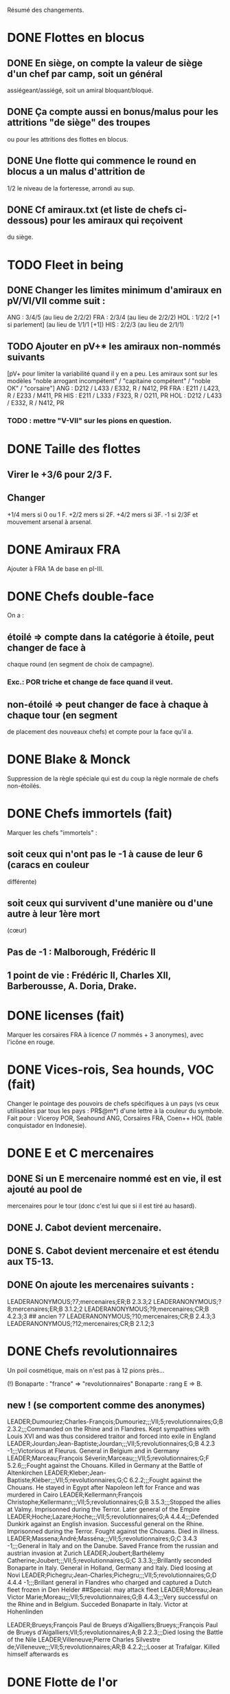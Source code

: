 Résumé des changements.

* DONE Flottes en blocus
** DONE En siège, on compte la valeur de siège d'un chef par camp, soit un général
  assiégeant/assiégé, soit un amiral bloquant/bloqué.
** DONE Ça compte aussi en bonus/malus pour les attritions "de siège" des troupes
  ou pour les attritions des flottes en blocus.
** DONE Une flotte qui commence le round en blocus a un malus d'attrition de
  1/2 le niveau de la forteresse, arrondi au sup.
** DONE Cf amiraux.txt (et liste de chefs ci-dessous) pour les amiraux qui reçoivent
  du siège.

* TODO Fleet in being
** DONE Changer les limites minimum d'amiraux en pV/VI/VII comme suit :
   ANG : 3/4/5 (au lieu de 2/2/2)
   FRA : 2/3/4 (au lieu de 2/2/2)
   HOL : 1/2/2 [+1 si parlement] (au lieu de 1/1/1 [+1])
   HIS : 2/2/3 (au lieu de 2/1/1)
** TODO Ajouter *en pV+** les amiraux non-nommés suivants
[pV+ pour limiter la variabilité quand il y en a peu. Les amiraux sont
sur les modèles "noble arrogant incompétent" / "capitaine compétent" /
"noble OK" / "corsaire"]
ANG : D212 / L433 / E332, R / N412, PR
FRA : E211 / L423, R / E233 / M411, PR
HIS : E211 / L333 / F323, R / O211, PR
HOL : D212 / L433 / E332, R / N412, PR
*** TODO : mettre "V-VII" sur les pions en question.

* DONE Taille des flottes
** Virer le +3/6 pour 2/3 F.
** Changer
  +1/4 mers si 0 ou 1 F.
  +2/2 mers si 2F.
  +4/2 mers si 3F.
  -1 si 2/3F et mouvement arsenal à arsenal.

* DONE Amiraux FRA
Ajouter à FRA 1A de base en pI-III.

* DONE Chefs double-face
On a :
** étoilé => compte dans la catégorie à étoile, peut changer de face à
chaque round (en segment de choix de campagne).
*** Exc.: POR triche et change de face quand il veut.
** non-étoilé => peut changer de face à chaque à chaque tour (en segment
de placement des nouveaux chefs) et compte pour la face qu'il a.

* DONE Blake & Monck
Suppression de la règle spéciale qui est du coup la règle normale de
chefs non-étoilés.

* DONE Chefs immortels (fait)
Marquer les chefs "immortels" :
** soit ceux qui n'ont pas le -1 à cause de leur 6 (caracs en couleur
  différente)
** soit ceux qui survivent d'une manière ou d'une autre à leur 1ère mort
  (cœur)

** Pas de -1 : Malborough, Frédéric II
** 1 point de vie : Frédéric II, Charles XII, Barberousse, A. Doria, Drake.

* DONE licenses (fait)
Marquer les corsaires FRA à licence (7 nommés + 3 anonymes), avec
l'icône en rouge.

* DONE Vices-rois, Sea hounds, VOC (fait)
Changer le pointage des pouvoirs de chefs spécifiques à un pays (vs ceux
utilisables par tous les pays : PR$@m*) d'une lettre à la couleur du
symbole.
Fait pour : Viceroy POR, Seahound ANG, Corsaires FRA, Coen++ HOL (table
conquistador en Indonesie).

* DONE E et C mercenaires
** DONE Si un E mercenaire nommé est en vie, il est ajouté au pool de
mercenaires pour le tour (donc c'est lui que si il est tiré au hasard).
** DONE J. Cabot devient mercenaire.
** DONE S. Cabot devient mercenaire et est étendu aux T5-13.
** DONE On ajoute les mercenaires suivants :
LEADERANONYMOUS;?7;mercenaires;ER;B 2.3.3;2
LEADERANONYMOUS;?8;mercenaires;ER;B 3.1.2;2
LEADERANONYMOUS;?9;mercenaires;CR;B 4.2.3;3 ## ancien ?7
LEADERANONYMOUS;?10;mercenaires;CR;B 2.4.3;3
LEADERANONYMOUS;?12;mercenaires;CR;B 2.1.2;3

* DONE Chefs revolutionnaires
Un poil cosmétique, mais on n'est pas à 12 pions près...

(!) Bonaparte : "france" => "revolutionnaires"
Bonaparte : rang E => B.
** new ! (se comportent comme des anonymes)
LEADER;Dumouriez;Charles-François;Dumouriez;;;VII;5;revolutionnaires;G;B 2.3.2;;;Commanded on the Rhine and in Flandres. Kept sympathies with Louis XVI and was thus considered traitor and forced into exile in England
LEADER;Jourdan;Jean-Baptiste;Jourdan;;;VII;5;revolutionnaires;G;B 4.2.3 -1;;;Victorious at Fleurus. General in Belgium and in Germany
LEADER;Marceau;François Séverin;Marceau;;;VII;5;revolutionnaires;G;F 5.2.6;;;Fought against the Chouans. Killed in Germany at the Battle of Altenkirchen
LEADER;Kleber;Jean-Baptiste;Kléber;;;VII;5;revolutionnaires;G;C 6.2.2;;;Fought against the Chouans. He stayed in Egypt after Napoleon left for France and was murdered in Cairo
LEADER;Kellermann;François Christophe;Kellermann;;;VII;5;revolutionnaires;G;B 3.5.3;;;Stopped the allies at Valmy. Imprisonned during the Terror. Later general of the Empire
LEADER;Hoche;Lazare;Hoche;;;VII;5;revolutionnaires;G;A 4.4.4;;;Defended Dunkirk against an English invasion. Successful general on the Rhine. Imprisonned during the Terror. Fought against the Chouans. Died in illness.
LEADER;Massena;André;Masséna;;;VII;5;revolutionnaires;G;C 3.4.3 -1;;;General in Italy and on the Danube. Saved France from the russian and austrian invasion at Zurich
LEADER;Joubert;Barthélemy Catherine;Joubert;;;VII;5;revolutionnaires;G;C 3.3.3;;;Brillantly seconded Bonaparte in Italy. General in Holland, Germany and Italy. Died loosing at Novi
LEADER;Pichegru;Jean-Charles;Pichegru;;;VII;5;revolutionnaires;G;D 4.4.4 -1;;;Brillant general in Flandres who charged and captured a Dutch fleet frozen in Den Helder
##Special: may attack fleet
LEADER;Moreau;Jean Victor Marie;Moreau;;;VII;5;revolutionnaires;G;B 4.4.3;;;Very successful on the Rhine and in Belgium. Succeded Bonaparte in Italy. Victor at Hohenlinden

LEADER;Brueys;François Paul de Brueys d'Aigalliers;Brueys;;François Paul de Brueys d'Aigalliers;VII;5;revolutionnaires;A;B 2.2.3;;;Died losing the Battle of the Nile
LEADER;Villeneuve;Pierre Charles Silvestre de;Villeneuve;;;VII;5;revolutionnaires;AR;B 4.2.2;;;Looser at Trafalgar. Killed himself afterwards
es
* DONE Flotte de l'or
Donner à HIS en pII-VI un amiral non-nommé (dans ses chefs minimum) autorisé
uniquement à commander la pile de la flotte de l'or.

* Nous irons au bois
Heu, non, rien.

* DONE Blocage commercial
Si une COL/TP est reliée à l'Europe uniquement au travers d'une Strait
fortification fermée, elle ne rapporte rien. La fermeture de la fortification
donne un CB commercial à la victime.

* DONE Malahayati
Apparaît par II-22(2) pour 9 tours.
Pendant sa vie, Aceh reçoit une F+ additionnelle en force de base et si
il reste au moins une F-, Aceh bloque le détroit de Malacca à quiconque
n'a pas d'AT avec lui (même si il ne possède pas Malacca).

* COL Russe
Mettre un malus à l'explo/COL russe avant ??? (bof)
Par exemple : +2 à l'explo tant que Sibir existe.

* TODO Révolte d'Orlov/pVII:War Crimea
(fait) Cosmétique : x2, dates : 1768-1774 et 1787-1792
Ajouter 1 révolte/tour en Turquie pendant la durée de pVII:War Crimea ?
Retravailler un peu cet event !

* DONE Yermak
Autoriser Yermak à utiliser la table des conquistadors en Sibérie.

* DONE Les guerres nordiques
Quand SUE/POL/RUS sont en guerre 2v1, au début de la phase d'event l'un
des alliés au hasard doit changer de camp (sans malus d'alliance
cassée).
Bon, OK, véto.

Plus sérieusement, on peut se restreindre à :
Si 2 parmi RUS/SUE/POL sont en guerre l'un contre l'autre (inclus les
cas 2v1), le 3ème a un CB gratuit pour entrer en guerre dans le camp
qu'il veut (ou contre les deux à la fois).

* DONE Conquêtes TUR
** DONE TUR passe à 1G de base, sauf en pIII où il en a 2 (actuellement, 4).
** DONE Les pachas ne peuvent pas commander de grosse pile.
** DONE La réforme M-2 ajoute 2G à la limite de TUR.
o
** DONE effet "mort d'un pacha" :
   « Le seul défenseur de la foi catholique peut choisir 1 pacha
   (corrompu ou non) qui est immédiatement remplacé par 1 autre tiré au
   hasard (non corrompu). Si il le fait, TUR peut le faire aussi, et
   ainsi de suite en alternant ».

   Cet effet se déclenche sur un résultat de survie du sultan (modifié)
   de 5 ou 7.
** DONE Supprimer la corruption de pachas sur E-7 et la mettre sur 6 au jet
   de survie TUR.

* TODO Pachas
afficher le siège des pachas sur les pions.
* Vizirs, version chefs anonymes
#Type;Country;NameA;NameB;NameC;Stats
VIZIER;turquie;Sadrazam1;Grand Vizier;Sadrazam ?1;A 2.1.2 -1
VIZIER;turquie;Sadrazam2;Grand Vizier;Sadrazam ?2;A 4.4.4
VIZIER;turquie;Sadrazam3;Grand Vizier;Sadrazam ?3;A 2.3.2
VIZIER;turquie;Sadrazam4;Grand Vizier;Sadrazam ?4;A 1.3.3
VIZIER;turquie;Sadrazam5;Grand Vizier;Sadrazam ?5;A 2.2.4 -1
VIZIER;turquie;Sadrazam6;Grand Vizier;Sadrazam ?6;A 1.2.2

* DONE Vizirs, version chefs de remplacement
 Pions générique "vizir" sans caracs. On tire dans la table de chefs
  de remplacement à chaque fois que nécessaire (incl attrition et
  siège).  2.1.2 -1/4.4.4/2.3.3/2.2.4 -1/3.2.2 -1/5.3.3/4.1.5
  -1/1.2.2/2.3.2 -1/4.3.4

* DONE Sélim
Ajouter une "santé fragile" à Bayezid.

* DONE Suprématie maritime TUR
Les galères TUR peuvent devenir vétéran (et avoir 3 de moral).

* TODO Prise d'Alger
Les renforts de l'Algérie ne sont boostés que si il n'y a pas de présidio
à Alger. HIS commence avec un présidio niveau 1 à Alger.

Remplacer I-9, (I-16 et II-6) par :
** Si Oruc-Reis est en vie, TUR peut choisir d'appliquer "Barbaros
Brothers"
** Si Barbaros est en vie, TUR peut choisir d'appliquer "Vassalisation
d'Alger".
** Si pII+ TUR peut choisir d'appliquer "Alignement des barbaresques".
** TUR peut choisir d'appliquer "Pressions diplo".

*** "Barbaros brothers" (*1) => 1 présidio en Algérie est cassé, Alg
   devient neutre si pas sur piste TUR, le P passe +.
*** "Vassalisation" (*1) => Effet actuel (Alg VA spécial, Barberousse utilisable
   en amiral TUR).
*** "Alignement" (*1) => Effet actuel (annulation du malus diplo + Tun VA
   si Dragut est en vie + Dragut amiral TUR).
*** "Pression diplo" (illimité) => effet actuel (+3 diplo sur 1 musulman).

Changer I-16 en I-9 dans la table. Changer II-6 en "appliquer I-9".

* DONE Corsaire turco-barbaresques
Les chefs corsaires TUR (AP/P) peuvent diriger les pions corsaires des
mineurs TUR (ie des barbaresques), mais comptent toujours dans la limite
de chefs TUR. Choix à faire pour le tour avant de tirer les events.
(on peut metter leur icone en rouge pour faire comme les copains et
rappeler le pouvoir spécial)

* TODO Auto list "fralicence" (and others) leaders in rules.
* DONE Corsaires anonymes
Remplacer tous les P anonymes par des AP pour pas pourrir un tour en ne
pouvant pas commander de flotte (FRA, HIS, HOL, POR, RUS, VEN).

* DONE Barbaresques
Tripoli et Maroc commencent sans leur P qui arrivera donc en renfort au T2.

* TODO Hongrie, version subtile
** Lors de la chute de la Hongrie, le morceau HAB reste un mineur qui est
  Vassal/annexé par HAB selon que la chute est causée par TUR/HAB.
** Ce qui reste de Hongrie est annexé par AUS au moment de V-z (Great
  Kuruc uprising).
** Suppression de l'entretien "hongrois" de AUS qui devient celui du
  mineur (normal ou état autonome).
** Lors de TYW, les 2A+ de protection des marches turques n'empêchent pas
  la guerre mais empêchent TUR d'entrer dans le territoire national AUS
  ou provinces adjacentes.

* TODO Hongrie, version facile
À la chute :
** Banat va à TUR.
** Erdely/Mures à Transylvanie.
** Slovaquie à HAB.
** Le reste à qui contrôle (TUR/HAB/POL), par défaut celui qui n'a pas
  fait chuter (TUR/HAB).

La chute est provoquée aussi si 3 (4 ?) provinces sont contrôllées.

* TODO Hongrie, version triviale
TUR peut faire chuter sans limite de temps.
Mettre TUR en tête des controlleurs de la Hongrie.

* TODO Hongrie
Je propose d'adapter soit la version subtile (j'aime être subtil quand
je joue TUR), soit les versions facile+triviale en même temps.

* TODO Chute
Les condtions de chute (Buda/n provinces/bataille majeure) font que (i)
les autre (POL/HAB/TUR) peuvent intervenir de suite, (ii) pas de paix
avec la Hongrie à ce tour et (iii) le premier event du prochain tour
sera la chute.

* TODO Transylvanie
Faire de la Transylvanie un vassal spécial (no diplo) de son protecteur,
attribuée automatiquement au possesseur de Buda.

* TODO Blasons
** blasons effacés AUS/TUR/Transylvanie dans les provinces du partage
  hongrois.
** blasons commerciaux pour les règles "commerciales" : Raguse (TUR/VEN),
  Caraïbes (HIS/ANG), Galion de Manille (HIS/Chine)
** blasons chinois dans les zones de Nerschinsk.
** blason effacé RUS dans les provinces Saint-Petersburgables ?

* TODO Occupations
** ajout de pions "occupation" en nombre limité.
  (VEN/POL/PRU : 0, RUS/HOL/POR/SUE : 2, FRA/ANG : 3, TUR/AUS/HIS : 4)
  (VEN : éventuellement 2)
** effet du pion : contrôle + toucher les revenus + free CB (overseas en
  ROTW) de l'occupé vs l'occupant. Pour les PV et objectifs, la
  province appartient toujours à l'occupé.
** coût du pion : l'occupant doit laisser une garnison de 1LD dans la
  province. Éventuellement, coût en STAB pour l'occupant comme pour
  l'occupé.
** On les met au lieu de mettre des contrôles sous certaines conditions.
** Ils restent à la paix et peuvent sauter par une déclaration
  diplomatique.
** Et on supprime les règles d'occupation militaire d'un mineur.

* TODO Placement des occupations
** Caraïbes : en remplacement des contrôles. Remplace la règle actuelle.
  Pas de coût en STAB.
** Oman/Aden : par POR aux conditions actuelles. Remplace la règle actuelle.
  Pas de coût en STAB.
** RUS : en remplacement des contrôles adjacent à son territoire nationnal.
  Pas de coût en STAB. (pas de garnison ?)
** HIS/HOL : en remplacement des contrôles pendant III-1. Pas de coût en STAB.
** Hongrie : Par TUR/HAB/POL à la place d'un contrôle. Coût de 1STAB/tour si
  pas d'autre perte de STAB pour l'occupant comme pour l'occupé.
** VEN : En Italie si "Itali e San Marco" est déclaré ?
** ANG : En territoires de guerre de 100 ans (Guyenne, Quercy, Poitou,
        Picardie) ?
** FRA : Provinces du HRE adjacente à une province possédée.
        [ie : Lorraine (hist depuis guerres d'Italie), Alsace après
        annexion de Franche-Comté (semi-hist), puis Baden/Pfalz
        (non-hist mais tolérable de lapin)]

* TODO Little War, Long War
Entre la chute et un traité de paix TUR/AUS ou V-z, la Hongrie est
semie balkanisée :
** POL/HAB/(TUR+Crimée) peuvent chacun envoyer 1 pile en territoire non
  contrôlé. Coût de 1 point de STAB à la fin du tour si pas de perte par
  ailleurs.
** Pendant TYW, faut reformuler un peu l'intervention pour que les Garnisons
  TUR soient autorisées (actuellement, intervention limitée, donc 1 seule
  pile). En gros, TYW réactive le point précédent pour TUR (uniquement) si
  il a été stabilisé + autorise à aller en Autriche avec la même règle.

* TODO Arabie et Soudan
Passer Soudan à diff 5, revenu 2 et Nedj à diff 6 revenu 1.

* TODO Guerre de Morée (pas sûr)
** Ajouter un event guerre VEN-TUR en pV (similaire à celui de pVI) ?
** Ajouter des PV au contrôleur de VEN en cas de victoire (~10) ou
  annexion (~30) par le mineur lors de ces events ?

* TODO Itali e San Marco/Ligue de Cambrai
** Baisser en pI la limite de G VEN de 2 à 1.
** Ajouter 1G à la limite VEN en pI-II si /Itali e San Marco/ est déclaré.
** Lier un ou des chefs nommés à cette politique ? (Pitigliano) (Bof)

* TODO Maximilien II
Pour toute la durée de WoSS l'héritier, si il n'est pas empereur, a un
bonus de +5 à la diplo sur un électorat choisi en début de guerre. Par
exception, il peut diplomatiser même si le pays est en guerre.

* TODO Mercy
Clarifier son apparition (à la mort de Tilly/tout de suite si pas de
IV-1) et sa durée de vie (4 tours) dans IV-A.

* TODO Tilly
Donner à sa pile soit "être toujours vétéran", soit "être tercios".

* TODO Chefs
(!) (méta-)cosmétique déjà fait.
** TODO Angleterre
*** TODO Royal marines => supprimé.
*** TODO Rupert : G** C434 / A C344 => G  C434 (Roy) / A C344 (ANG)
*** TODO Kirke : E** F423, R (Roy) / A F223 (Roy) => E F423 (ANG)
*** TODO Blake : G A334, R / A A444, R => G A223-1 / A A444, R
*** DONE (!) Herbert (Arthur) => Torrington (Arthur Herbert, Earl of)
*** TODO Benbow : APR => AR
*** TODO Rooke : AR, A343 => A, A343-1
*** TODO Boscawen : E543 => E543-1.
*** TODO Saunders => supprimé. (éventuellement remplacé par Jervis avec carac similaires).
*** TODO (new) LEADER;Hughes;Edward;Hughes;;;57;61;angleterre;A@;C 3.3.4;;;Admiral in India who fought many battles against Suffren avoiding disaster each time
** TODO France
*** TODO Sourdis : T30-33 A B433 R => T30-31 A B233
*** TODO Maillé-Brézé : T30-33 A => T30-34
*** TODO Duquesne : A A444 => C333, m
*** TODO d'Estrées : T40-46, A C223, PR => Cœuvres, B233
*** TODO (new) LEADER;Estrees;Jean 2;d’Estrées;;;36;40;fralicence;APR;C 2.2.3;;;Privateer in America
*** TODO Tourville : T39-43 A => T39-42
*** DONE (!) Renault => Châteaurenault
*** TODO Châteaurenault : T38-45, D334 => T38-43, C445.
*** TODO La Bourdonnais : T51-52, A G343, @ => T50-52, A G343-1, @ / g G533, @
*** DONE (!) Gallissonière => La Galissonnière
*** TODO La Galissonière : T51-54 A I523 => T51-53, A I523 / g I423, $
*** TODO d'Estaing : AR, A133, T58-61 => P@, E433, T55-57 (licence) / AR, A133, T58-61
*** TODO La Pérouse : 511 => 311
*** TODO d'Esnambuc => supprimé OU T41-44, PR, E533 => T23-27, PR, E333 (sans licence)
*** TODO Forbin : T42-48 => T40-44.
*** TODO Dugay-Trouin : T43-49 => T41-49.
*** TODO Suffren : fralicence, APR => france, A@.
*** TODO d'Annebault : 222 => 233.
*** TODO Foix : T1-4, A324 => T5-9, A323-1
*** TODO Bayard : T2-7 => T3-8
*** TODO (new) LEADER;Tremoille;Louis II de;La Trémoille;;;1;7;france;G;A 4.3.3;;;General during the wars in Brittany and in Italy. Victorious at Fornovo and Agnadello. Died at the battle of Pavia
*** TODO F. Guise : T8-15 => T12-15
*** TODO Montmorency : T14-18 => T9-16
*** TODO Frontenac : T38-43 => T38-42
*** TODO d'Iberville : T40-44 => T40-43
*** TODO Bienville : T43-50 => T43-51 (sans conviction)
*** TODO Vaudreuil : T52-56 => T51-56 (sans conviction, soit Bienville, soit Vaudreuil mais pas les deux).
*** TODO Villars : T40-48 => T40-49
*** TODO Vendôme : 233 => 433
*** TODO Luxembourg : T35-43, 233 => T35-41, 234
*** TODO Catinat : T42-44, 122 => T41-44, 233
*** TODO Berwick : T43-45 => T43-49
*** TODO Lally : T51-56 => T51-54
** TODO Espagne
*** TODO Valdez => supprimé, remplacé par :
*** TODO (new) LEADER;Bertendona;Don Martín de;Bertendona;;;19;23;espagne;A;F 2.2.3;;;Defended Atlantic during the Portuguese succession. One of the commander of the Armada. Kept command in the Atlantic and focused on the construction of new ships
*** TODO F Spinola => supprimé, remplacé par :
*** TODO (new) LEADER;Oquendo;Antonio de;Oquendo;;;24;30;espagne;AR;E 3.3.2;;;Admiral of the treasure fleet. Victorious at Albrolhos but sevearly beaten at The Downs
*** TODO A Spinola => Spinola
*** TODO (new) LEADER;Blas de Lezo;Blas de Lezo y Olavarrieta;Blas de Lezo;;Blas de Lezo y Olavarrieta;45;50;espagne;AR;B 5.3.3 -1;;;Succesfull convoy commander during the War of Spanish Succession. Fought pirates off the Coast of Peru. Victorious at Carthagena. Lost many body parts in various battles
*** DONE (!) Fadrique => Don Fadrique
*** TODO Benavides => supprimé.
*** TODO Virrey => supprimé, remplacé par
*** TODO (new) LEADER;Montiano;Manuel de;Montiano;;;49;54;espagne;G$;D 1.2.3;;;Defended Florida and launched a failed invasion of Georgia during the War of Jenkin's ear
** TODO Autriche
*** TODO Matthias => supprimé.

*** TODO Montecuccoli : T30-38, rang B => T32-38, rang A.
*** TODO Lorraine : rang A => rang B.
*** TODO OU à la place des 2 précédents : Lorraine : rang A => rang C.

*** TODO Commercy : T39-45 => T40-45.*
*** DONE (!) Wallenstein => habmercenaire
** TODO Hollande
*** TODO Houtman : T21-23, 664 => T21-26 334
*** TODO Tasman : 662 => 622
*** TODO Banckert => supprimé
*** TODO C Tromp => supprimé
*** TODO M Tromp => ajouter 1 point de vie.
*** TODO de Ruyter => ajouter 1 point de vie.
*** TODO Heemskerk : Amiral => Explo.
*** TODO (new) LEADER;Prince Waldek;Karl August, Prince of Waldeck and Pyrmont;Prince Waldek;;Karl August, Prince of Waldeck and Pyrmont;49;54;hollande;G;B 2.3.3;;;Commander of the Dutch forces during the War of Austrian Succession
*** TODO (new) LEADER;van Zuylen van Nijevelt;Philip Julius;van Zuylen van Nijevelt;;;VII;3;hollande;G;C 3.2.2;;;Commander during the Batavian Revolution
*** TODO (new) LEADER;van Bylandt;Lodewijk;van Bylandt;;;58;62;hollande;AR;B 3.1.3;;;Lead a succesfull expedition against Morocco. Commander during the American and French Revolutions. Twice accused of cowardice but acquitted. Wrote about naval tactics and restored discipline in the Dutch Navy
** TODO Pologne
*** TODO Zolkiewski : T24-27, A 423 => T22-27, B 526-1.
** TODO Portugal
*** TODO Brito => Supprimé OU Explo => gouv.
** TODO Russie
*** TODO Hetman => Supprimé.
*** TODO Hetman2 => Supprimé.
*** TODO Apraksin : T43-48 => T41-48, -1 en siège.
*** TODO Lefort : perd son -1 en siège.
*** TODO Orlov => supprimé.
*** TODO Jones => supprimé.
*** TODO Spiridov : T55-57, B433 => T54-57, B433-1.
*** TODO Ushakov A323 => A443.
*** TODO Khabarov T39-41 => T32-35.
*** DONE (!) Kurbskii => Kurbsky.
*** TODO Kurbsky => perd son -1 en siège.
*** TODO Romanov T33-39 => T32-37
*** TODO Menshikov T41-45, rang B => T43-45, rang C.
*** TODO Sheremetev : rang C => rang B.
*** TODO M Galitzine : rang A => rang C, supprimer l'amiral.
*** TODO P Lacy : T46-51 => T47-52.
*** TODO Bibikov : T53-59 => T55-59.
*** TODO Chernyshyov => Supprimé.
*** TODO (new) LEADER;Kutuzov;Mikhail Illarionovich - князь Михаи́л Илларио́нович Голени́щев-Куту́зов;Golenishchev-Kutuzov;Kutuzov;Mikhail Illarionovich Golenishchev-Kutuzov (князь Михаи́л Илларио́нович Голени́щев-Куту́зов);60;62;russie;G;D 5.3.3;;;Disciple of Suvarov. Later great opponent of Napoleon
** TODO Suède
*** DONE (!) Pontus => P. de La Gardie
*** DONE (!) Magnus => M. De la Gardie
*** TODO P. de La Gardie => -1 en siège
*** TODO (new) LEADER;J De la Gardie;Jacob Pontusson;J. De la Gardie;;Jacob Pontusson De la Gardie;24;28;suede;G;B 5.3.2;;;Lead the Swedes during the Times of Trouble. Reached Moscow, lost at Klushino
*** TODO H. Wrangel : T27-29 => T27-30.
*** TODO G. Horn : T27-33 => T28-33.
*** TODO Banér : T30-34 => IV-A, en remplacement de GA à sa mort pour 3 tours.
*** TODO Banér : rang C => B.
*** TODO Buchau => Printz (Johan Björnsson) ?
*** TODO Dahlbergh : T34-40 => T34-42.
*** TODO AB Horn => supprimé.
*** TODO Klingspor => supprimé, remplacé par :
*** TODO (new) LEADER;Dobeln;Georg Carl;von Döbeln;;;59;62;suede;G;C 5.2.1;;;Wounded at the head during the 1788-1790 war. Later lead the retreat from Finland and stopped the Russian invasion during the Finnish war
** TODO Turquie
*** TODO Iskander => supprimé
*** TODO Ali Bey => supprimé
*** TODO Abdul Karim => supprimé.
*** TODO beyerbeli 1, 2, 3 => supprimés
*** DONE (new) LEADER;Selim;Yavuz Sultân Selim Khan, Hâdim-ül Haramain-ish Sharifain;I.Selim;;Yavuz Sultân Selim Khan, Hâdim-ül Haramain-ish Sharifain;;;turquie;K;A 3.4.3;;;Father of Suleiman. Gained control of Eastern Anatolia after repulsing Persia at Chaldiran. Conquered the Mameluks states
*** DONE (!) Mustafa => Lala Mustafa
*** TODO Lala Mustafa : T16-23 => T14-18.
*** TODO Sinan : K*/C => K/C.
*** TODO (new) LEADER;Borovinic;Hadım Ali Paşa and Hadım Sinan Paşa;Boroviniç;;;1;6;turquie;K;A 3.2.3;;;Two Viziers from the same Bosniac family. Hadım Ali failed at invading the mameluks and died crushing the Şahkulu Rebellion. Hadım Sinan illustratred himself against the mameluk at Khan Yaunis and Ridaniya (where he died)
*** TODO (new) LEADER;Ibrahim;Pargalı İbrahim Paşa;İbrahim;;Pargalı İbrahim Paşa;7;10;turquie;K;A 2.2.4;;;Personal friend and first vizir of Suleiman. Skilled diplomat who sealed many deals with Europeans. During a successful expedition to Persia, he gave himself a too high title and was executed on Suleiman's order afterwards.
*** TODO (new) LEADER;Ozdemir;Özdemir Paşa;Özdemir;;Özdemir Paşa;11;14;turquie;CR;D 4.2.2;;;Took part in the failed siege of Diu, governor of Yemen, invaded Ethiopia
*** TODO (new) LEADERDOUBLE;Osman;Özdemiroğlu;Osman Paşa;;;15;19;turquie;G;A 3.4.4;gR;I 5.3.3;Able governor of Yemen and Ethiopia. Good general in Persia, secured Caucasus at the battle of Torches. Dethroned a reluctant Crimean Khan. Later briefly Grand Vizier
*** TODO (new) LEADERDOUBLE;Yusuf Sinan;Cığalazade Yusuf Sinan Paşa;Yusuf Sinan;;Cığalazade Yusuf Sinan Paşa;18;23;turquie;G;C 3.1.3;A;C 3.2.2;Lead the fleet to capture Tunis and apointed two times Kapudan pasha. Lead several campaigns in Persia and Hungary with mitigated success. Briefly Grand Vizier

*** TODO Kapudan Pacha 1, 2, 3 => supprimés.
*** TODO Piyale Pasha : T13-16 => T13-17.
*** TODO Sokollu : T13-16 => T13-18.
*** TODO Oruc : T6-12 APm TUR => T1-5 dPm Alg.
*** DONE (!) Uluj Ali => Uluj Ali;Kılıç Ali Paşa;Uluç Ali;;Kılıç Ali Paşa
*** TODO Uluj Ali : dPm Alg => APm TUR, rang B
*** TODO Piri Reis => -1 en siège.
*** TODO Murat Reis T13-18 E423 => T16-30 (???) E412
*** TODO (new) LEADER;Salih Reis;;;;;9;15;turquie;Pm;E 4.2.3;;;Close friend of Dragut and long time raider of the Mediterranean. Took part in most naval battles of that time
*** TODO Selman Reis : TUR, T6-9 422 => Égypte, T4-9 433, utilisable par TUR après la chute.
*** TODO (new) LEADER;Ali Pasha;Müezzinzade Ali Paşa;Ali Paşa;;Müezzinzade Ali Paşa;13;18;turquie;Am;A 3.2.2;;;Loser at Lepanto
*** DONE (!) Kurtoglu => Kurtoğlu H.
*** TODO (new) LEADER;Kurtoglu M;Kurtoğlu Muslihiddin Reis;Kurtoğlu M.;;Kurtoğlu Muslihiddin Reis;5;10;turquie;APm;B 4.1.2;;;Turkish corsair based in Tunisia who sacked Central and Eastern Meditteranean for years
*** TODO (new) LEADER;Husain Pasha;Gazi Deli Hüseyin Paşa;Hüseyin Paşa;;Gazi Deli Hüseyin Paşa;29;34;turquie;A;A 4.2.3 -1;;;Escaped the blocaded Dardanelles and laid siege to Heraklion in Creta
*** TODO (new) LEADER;Mezzomorto;Hacı Hüseyin Mezzomorto;Mezzomorto;;Hacı Hüseyin Mezzomorto;39;42;turquie;AP;C 3.2.4;;;Algerian privateer. Fought Dusquenne at Algiers. Later Kapudan Pacha in the Agean, retook Chios from Venise. Wrote a treaty on naval reforms. Gain his nickname after being left for dead during a battle
*** TODO A?3 423 => 413 (sans conviction).
** TODO Venise
*** DONE (!) Grimano => Grimani
*** TODO Mocenigo : T33-36 => T31-34
*** TODO Morosini : A/G => A 455-2
** TODO mineurs
*** DONE (new) LEADER;Malahayati;;Malahayati;;;III;22(2);aceh;A@;A 6.4.5;;;First woman in the World to became admiral. Brilliant defender of Aceh during its golden age
*** TODO (new) LEADER;Juel;Niels;;;;34;42;danemark;A;B 4.2.3;;;Learned seamanship under Tromp and de Ruyter in the Anglo-dutch wars. Then succesful amiral of the Scanian War and reformer of the Danish navy
*** DONE (!) Gabor => Bethlen

*** TODO Caliph => supprimé, remplacé par
*** TODO (new) LEADERDOUBLE;Burji;المماليك البرجية;Burji dynasty;Burji;Al-Ashraf Qansuh Al-Ghawri (قانصوہ الغوری لأشرف) and Al-Ashraf Tuman Bay II (طومان بای لأشرف);;;mamelouks;K;A 5.1.4;K;A 3.1.4;Ruling mameluk dynasty since 1382. Its last two Sultans died loosing at Marj Dabiq and Ridaniya during the Turkish conquest

*** DONE (!) MA Colonna => Colonna

*** TODO Johann Frederick : T13-17 => T9-16

*** TODO Johann Georg II, T27-31 => supprimé, remplacé par
*** TODO LEADER;Johann Georg I;;Johann Georg I.;;;25;33;saxe;K;A 1.2.2;;;Elector of Saxony during the Thirty Years War. First supporter of the emperor, he joined the Swedes after being invaded by Tilly and went back to the emperor after the death of Gustavus Adolphus. Fleed at Breitenfeld and severly beaten at Wittstock

*** TODO JG3, T32-40, 122 => supprimé, remplacé par
*** TODO LEADER;Johann Georg III;Johann Georg II. and III.;Johann Georg III;;Johann Georg II. and III.;34;40;saxe;K;A 2.2.3;;;Electors of Saxony. Johann Georg II. reconstructed his state ravaged by the Thirty Years War. Johann Georg III. fought at Vienna, during the Great Turkish War and lately joined the league of Augburg
** TODO Spéciaux
*** TODO Brouwer => E/C T23-31 (sans règle spéciale sur les tours)
*** TODO Johan-Maurits => C/G T29-37 (sans règle spéciale pour les tours)
*** TODO Poniatowski : T43-46 => T42-50
*** DONE (!) Beniowski => séparé en 2 chefs indépendants (1 FRA, 1 POL).
*** DONE (!) Saxe-Weimar : SUE/FRA => SUE/framercenaires
*** DONE (!) Ferdinand : PRU/HRE => PRU/prumercenaires, PRU choisit de le donner à un allié mineur ou majeur pour le tour.
*** TODO Ferdinand => F. Brunswick (bof ?)*
** TODO Prusse
*** DONE (!) Brunswick => K. Brunswick
*** TODO K. Brunswick => PRU/prumercenaires (???)

** IGNORER   Turquie old style    IGNORER
*** Iskander => supprimé, remplacé par :
*** (mod) LEADER;Skender Pasa;Mihajlovic;Skender Paşa;;Skender Paşa Mihajlovic;1;5;turquie;G;A 3.2.3;;;Took part in Venetian wars and captured parts of Dalmatia

*** Ali Bey : supprimé, remplacé par, au choix :
*** (mod) LEADER;Ali Bey;Gazı Alauddin Ali Bey Mihaloğlu;Ali Bey;;Gazı Alauddin Ali Bey Mihaloğlu;1;4;turquie;G;B 4.4.3;;;Conquered parts of Bosnia. Failed at invading Hungary but lead a campaign in Transylvania
*** (mod) LEADER;Ali Bey;Şehsüvaroğlu Ali Bey, Prince of Dulkadir;Ali Bey;;Şehsüvaroğlu Ali Bey, Prince of Dulkadir;1;6;turquie;G;B 4.4.3;;;Took part in the conquest of the Mameluks and crushed revolts on the Persian border.

*** (new) LEADER;Husrev-beg;Gazi;Husrev-beg;;;6;10;turquie;G;B 2.3.3 -1;Conqueror of Bosnia and Montenegro
*** (new) LEADER;Murat-beg;Murat-beg Tardić;Murat-beg;;Murat-beg Tardić;7;11;turquie;G;C 2.3.3;;;Conqueror and governor of Klis
*** (new) LEADER;Predojevic;Gazi Hasan-Paşa;Predojević;;;20;24;turquie;G;D 2.1.2;;;Governor of Bosnia. Tried to invade Croatia and was killed loosing at Sisak
